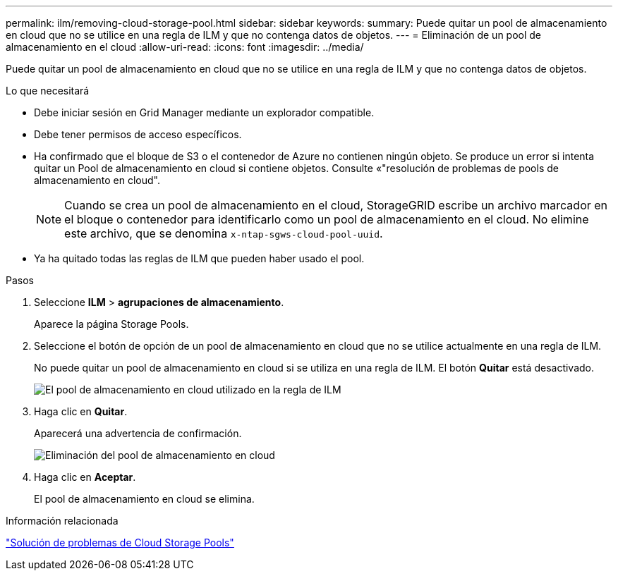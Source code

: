 ---
permalink: ilm/removing-cloud-storage-pool.html 
sidebar: sidebar 
keywords:  
summary: Puede quitar un pool de almacenamiento en cloud que no se utilice en una regla de ILM y que no contenga datos de objetos. 
---
= Eliminación de un pool de almacenamiento en el cloud
:allow-uri-read: 
:icons: font
:imagesdir: ../media/


[role="lead"]
Puede quitar un pool de almacenamiento en cloud que no se utilice en una regla de ILM y que no contenga datos de objetos.

.Lo que necesitará
* Debe iniciar sesión en Grid Manager mediante un explorador compatible.
* Debe tener permisos de acceso específicos.
* Ha confirmado que el bloque de S3 o el contenedor de Azure no contienen ningún objeto. Se produce un error si intenta quitar un Pool de almacenamiento en cloud si contiene objetos. Consulte «"resolución de problemas de pools de almacenamiento en cloud".
+

NOTE: Cuando se crea un pool de almacenamiento en el cloud, StorageGRID escribe un archivo marcador en el bloque o contenedor para identificarlo como un pool de almacenamiento en el cloud. No elimine este archivo, que se denomina `x-ntap-sgws-cloud-pool-uuid`.

* Ya ha quitado todas las reglas de ILM que pueden haber usado el pool.


.Pasos
. Seleccione *ILM* > *agrupaciones de almacenamiento*.
+
Aparece la página Storage Pools.

. Seleccione el botón de opción de un pool de almacenamiento en cloud que no se utilice actualmente en una regla de ILM.
+
No puede quitar un pool de almacenamiento en cloud si se utiliza en una regla de ILM. El botón *Quitar* está desactivado.

+
image::../media/cloud_storage_pool_used_in_ilm_rule.png[El pool de almacenamiento en cloud utilizado en la regla de ILM]

. Haga clic en *Quitar*.
+
Aparecerá una advertencia de confirmación.

+
image::../media/cloud_storage_pool_remove.gif[Eliminación del pool de almacenamiento en cloud]

. Haga clic en *Aceptar*.
+
El pool de almacenamiento en cloud se elimina.



.Información relacionada
link:troubleshooting-cloud-storage-pools.html["Solución de problemas de Cloud Storage Pools"]

